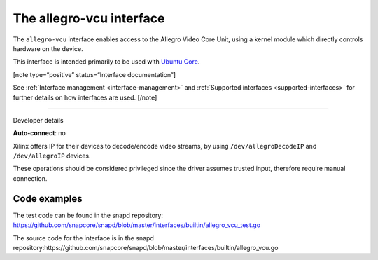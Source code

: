 .. 26452.md

.. _the-allegro-vcu-interface:

The allegro-vcu interface
=========================

The ``allegro-vcu`` interface enables access to the Allegro Video Core Unit, using a kernel module which directly controls hardware on the device.

This interface is intended primarily to be used with `Ubuntu Core <glossary.md#the-allegro-vcu-interface-heading--ubuntu-core>`__.

[note type=“positive” status=“Interface documentation”]

See :ref:`Interface management <interface-management>` and :ref:`Supported interfaces <supported-interfaces>` for further details on how interfaces are used. [/note]

--------------

.. raw:: html

   <h2 id="the-allegro-vcu-interface-heading--dev-details">

Developer details

.. raw:: html

   </h2>

**Auto-connect**: no

Xilinx offers IP for their devices to decode/encode video streams, by using ``/dev/allegroDecodeIP`` and ``/dev/allegroIP`` devices.

These operations should be considered privileged since the driver assumes trusted input, therefore require manual connection.

Code examples
-------------

The test code can be found in the snapd repository: https://github.com/snapcore/snapd/blob/master/interfaces/builtin/allegro_vcu_test.go

The source code for the interface is in the snapd repository:https://github.com/snapcore/snapd/blob/master/interfaces/builtin/allegro_vcu.go
